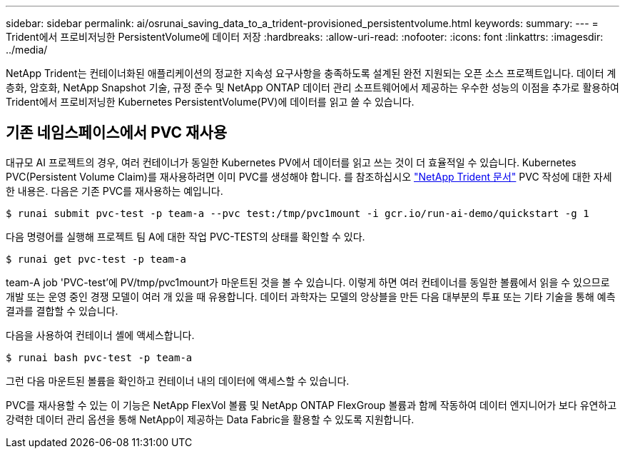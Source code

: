 ---
sidebar: sidebar 
permalink: ai/osrunai_saving_data_to_a_trident-provisioned_persistentvolume.html 
keywords:  
summary:  
---
= Trident에서 프로비저닝한 PersistentVolume에 데이터 저장
:hardbreaks:
:allow-uri-read: 
:nofooter: 
:icons: font
:linkattrs: 
:imagesdir: ../media/


[role="lead"]
NetApp Trident는 컨테이너화된 애플리케이션의 정교한 지속성 요구사항을 충족하도록 설계된 완전 지원되는 오픈 소스 프로젝트입니다. 데이터 계층화, 암호화, NetApp Snapshot 기술, 규정 준수 및 NetApp ONTAP 데이터 관리 소프트웨어에서 제공하는 우수한 성능의 이점을 추가로 활용하여 Trident에서 프로비저닝한 Kubernetes PersistentVolume(PV)에 데이터를 읽고 쓸 수 있습니다.



== 기존 네임스페이스에서 PVC 재사용

대규모 AI 프로젝트의 경우, 여러 컨테이너가 동일한 Kubernetes PV에서 데이터를 읽고 쓰는 것이 더 효율적일 수 있습니다. Kubernetes PVC(Persistent Volume Claim)를 재사용하려면 이미 PVC를 생성해야 합니다. 를 참조하십시오 https://netapp-trident.readthedocs.io/["NetApp Trident 문서"^] PVC 작성에 대한 자세한 내용은. 다음은 기존 PVC를 재사용하는 예입니다.

....
$ runai submit pvc-test -p team-a --pvc test:/tmp/pvc1mount -i gcr.io/run-ai-demo/quickstart -g 1
....
다음 명령어를 실행해 프로젝트 팀 A에 대한 작업 PVC-TEST의 상태를 확인할 수 있다.

....
$ runai get pvc-test -p team-a
....
team-A job 'PVC-test'에 PV/tmp/pvc1mount가 마운트된 것을 볼 수 있습니다. 이렇게 하면 여러 컨테이너를 동일한 볼륨에서 읽을 수 있으므로 개발 또는 운영 중인 경쟁 모델이 여러 개 있을 때 유용합니다. 데이터 과학자는 모델의 앙상블을 만든 다음 대부분의 투표 또는 기타 기술을 통해 예측 결과를 결합할 수 있습니다.

다음을 사용하여 컨테이너 셸에 액세스합니다.

....
$ runai bash pvc-test -p team-a
....
그런 다음 마운트된 볼륨을 확인하고 컨테이너 내의 데이터에 액세스할 수 있습니다.

PVC를 재사용할 수 있는 이 기능은 NetApp FlexVol 볼륨 및 NetApp ONTAP FlexGroup 볼륨과 함께 작동하여 데이터 엔지니어가 보다 유연하고 강력한 데이터 관리 옵션을 통해 NetApp이 제공하는 Data Fabric을 활용할 수 있도록 지원합니다.
